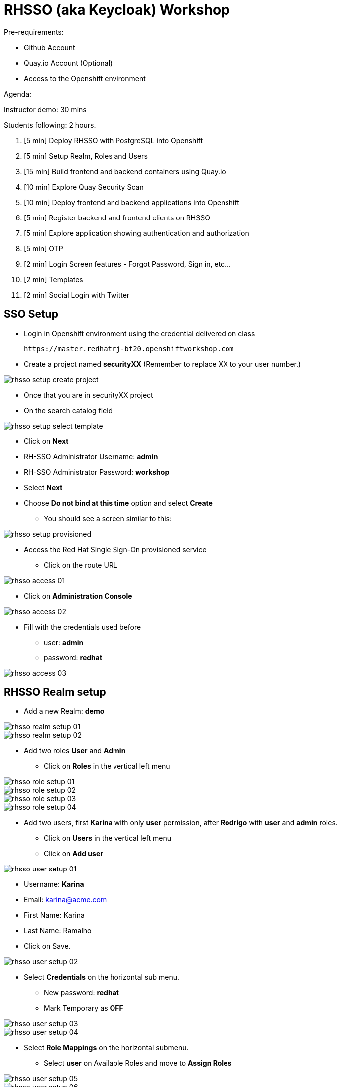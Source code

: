= RHSSO (aka Keycloak) Workshop

Pre-requirements:

* Github Account
* Quay.io Account (Optional)
* Access to the Openshift environment

Agenda:

Instructor demo: 30 mins

Students following: 2 hours.

. [5 min] Deploy RHSSO with PostgreSQL into Openshift
. [5 min] Setup Realm, Roles and Users
. [15 min] Build frontend and backend containers using Quay.io
. [10 min] Explore Quay Security Scan
. [10 min] Deploy frontend and backend applications into Openshift
. [5 min] Register backend and frontend clients on RHSSO
. [5 min] Explore application showing authentication and authorization
. [5 min] OTP
. [2 min] Login Screen features - Forgot Password, Sign in, etc...
. [2 min] Templates 
. [2 min] Social Login with Twitter

== SSO Setup 

* Login in Openshift environment using the credential delivered on class
    
    https://master.redhatrj-bf20.openshiftworkshop.com

* Create a project named *securityXX* (Remember to replace XX to your user number.)

image::images/rhsso-setup-create-project.png[]

* Once that you are in securityXX project 
* On the search catalog field 

image::images/rhsso-setup-select-template.png[]

** Click on *Next* 
** RH-SSO Administrator Username: *admin*
** RH-SSO Administrator Password: *workshop*
** Select *Next* 
** Choose *Do not bind at this time* option and select *Create*

* You should see a screen similar to this:

image::images/rhsso-setup-provisioned.png[]

* Access the Red Hat Single Sign-On provisioned service 
** Click on the route URL

image::images/rhsso-access-01.png[]

** Click on *Administration Console* 

image::images/rhsso-access-02.png[]

** Fill with the credentials used before
*** user: *admin*
*** password: *redhat*

image::images/rhsso-access-03.png[]

== RHSSO Realm setup

* Add a new Realm: *demo* 

image::images/rhsso-realm-setup-01.png[]

image::images/rhsso-realm-setup-02.png[]

* Add two roles *User* and *Admin*
** Click on *Roles* in the vertical left menu

image::images/rhsso-role-setup-01.png[]
image::images/rhsso-role-setup-02.png[]
image::images/rhsso-role-setup-03.png[]
image::images/rhsso-role-setup-04.png[]

* Add two users, first *Karina* with only *user* permission, after *Rodrigo* with *user* and *admin* roles.
** Click on *Users* in the vertical left menu 
** Click on *Add user* 

image::images/rhsso-user-setup-01.png[]

*** Username: *Karina*
*** Email: karina@acme.com
*** First Name: Karina 
*** Last Name: Ramalho
*** Click on Save.

image::images/rhsso-user-setup-02.png[]

** Select *Credentials* on the horizontal sub menu. 
*** New password: *redhat*
*** Mark Temporary as *OFF*

image::images/rhsso-user-setup-03.png[]
image::images/rhsso-user-setup-04.png[]

** Select *Role Mappings* on the horizontal submenu. 
*** Select *user* on Available Roles and move to *Assign Roles*

image::images/rhsso-user-setup-05.png[]
image::images/rhsso-user-setup-06.png[]

After, register the user *Ramalho*, and on *Credentials* let the Temporary as *ON* and on *Roles* assign *admin* and *user* roles.

image::images/rhsso-user-setup-07.png[]
image::images/rhsso-user-setup-08.png[]
image::images/rhsso-user-setup-09.png[]
image::images/rhsso-user-setup-10.png[]

== Application setup

On this workshop, we will start using a prevalent scenario. 
A frontend application consuming service from an API in a backend (REST) application.

* Frontend - HTML5 application secured with Keycloak JavaScript adapter
* Backend - Node.js REST service secured with Keycloak Node.js adapter

The backend application exposes 3 services:

* Public 
* Secured (Requires user role)
* Admin  (Requires admin role)

To start, let's first fork the workshop repository to your git. 

    https://github.com/hodrigohamalho/rhsso-workshop

image::images/github-fork.png[]

In the next steps, we will set up the application on Quay.io. It isn't mandatory since we could easily 
deploy the project using Openshift S2I mechanism, but to show a different approach, we are suggesting to use 
Quay.

Another possibility should be binary deployment, but as not everyone can build containers in your machine, 
we will explore Quay.io. Quay is responsible for forking the git repository and building the images based on a *Dockerfile*.

=== Frontend application

Demo-app  is a simple frontend application.

* Access https://quay.io 
** Create a new repository named *demo-app*

image::images/quay-01.png[]

*** Select *Public* in Repository Visibility Option
*** Select *Link goes a Github Repository Push* 
**** Select your user under Organization

image::images/quay-02.png[]

**** Select *rhsso-workshop* as your repository

image::images/quay-03.png[]

**** Select *Trigger for all branches and tags* as trigger option
**** Select */demo-app/Dockerfile* as Dockerfile
**** Select */demo-app* as Context

To test if we set up everything correctly, let's trigger a build.

Edit the file demo-app/index.php changing the title to:

    <title>Your Name - Frontend App</title>

Commit and push the changes to GitHub.

After commit, go to the Quay.io panel. A build should be running.

Congrats, you have a container ready to be deployed into Openshift.

=== Backend application

Now, we will repeat the process for the backend application.

Demo-service is a NodeJS application.

* Access https://quay.io 
** Create a new repository named *demo-service*
*** Select *Public* in Repository Visibility Option
*** Select *Link go a Github Repository Push* 
**** Select your user under Organization
**** Select *rhsso-workshop* as your repository
**** Select *Trigger for all branches and tags* as trigger option
**** Select */demo-service/Dockerfile* as Dockerfile
**** Select */demo-service* as Context

To test if we set up everything correctly, let's trigger a build.

Edit the file demo-service/app.js changing the message on line 60 to:

    Public workshop

Commit and push the changes to GitHub.

After commit, go to the Quay.io panel. A build should be running.

Congrats, you have a container ready to be deployed into Openshift.

== Quay Security Scan

On the demo-service repository, select *Tags*. 

image::images/quay-tags-01.png[]

Click on the Scan metrics to open the Dashboard.

image::images/quay-from-nodejs.png[]

If you would like to improve it. Do the following

Open demo-service/Dockerfile, and change line 1 to:

    FROM registry.access.redhat.com/rhoar-nodejs/nodejs-10

Also, remove the WORKDIR line

    - WORKDIR /usr/src/app

Commit and push those changes. 

Look the tags session again, recheck the Scan metrics, also do you notice a significant reduction on the image size?

image::images/quay-tags-01.png[]

image::images/quay-nodejs-from-redhat.png[]

It reinforces the quality and the compromise of Red Hat with security, and consequently, it results in stability too. 

== Deploy applications into Openshift

=== Deploying the backend application

* Under *Add to Project* menu, select *Deploy Image*

image::images/rhsso-deploy-app-01.png[]

* Mark *Image Name* 

    quay.io/your-user-here/demo-service

image::images/rhsso-deploy-app-02.png[]

* On Environment Variables add (adapt to your values)

    KEYCLOAK_URL=https://sso-securityXX.apps.redhatrj-bf20.openshiftworkshop.com/auth

image::images/rhsso-deploy-app-03.png[]

* If everything worked fine, you should see something like it

image::images/rhsso-deploy-app-04.png[]

* Create a route
** Check *Secure route* 

image::images/rhsso-deploy-app-05.png[]

To do a quick test, access the route created with */public* in the end, you should see a json with the message attribute.

    https://demo-service-securityXX.apps.redhatrj-bf20.openshiftworkshop.com/public

=== Deploying the frontend application

You will repeat the same process. However, in the environment variables, you must insert the SERVICE_URL too.

    SERVICE_URL=https://demo-service-securityXX.apps.redhatrj-bf20.openshiftworkshop.com

image::images/rhsso-deploy-app-06.png[]
image::images/rhsso-deploy-app-07.png[]
image::images/rhsso-deploy-app-08.png[]

To test, you can access the route, and you will see a web application. If you click on *Invoke Public* 
you should see the message printed. 

image::images/rhsso-deploy-app-09.png[]

If you click on Login, you will see an error message *"Client not found"*.

image::images/rhsso-deploy-app-10.png[]

== Setup clients on RHSSO 

=== Demo Service Client

* On side menu, select *Clients*. Select *Add Client* and provide:
** Client ID: *demo-service*

** Root URL: *https://demo-service-security.apps.redhatrj-bf20.openshiftworkshop.com* (Adjust with your URL)

image::images/rhsso-client-setup-01.png[]

** Change Access Type to *bearer-only*

image::images/rhsso-client-setup-02.png[]

=== Demo App Client 

* Client ID: *demo-app*
* Root URL: *https://demo-app-security.apps.redhatrj-bf20.openshiftworkshop.com* (Adjust with your URL)

image::images/rhsso-client-setup-03.png[]

== Demo Navigation

image::images/rhsso-test-01.png[]
image::images/rhsso-test-02.png[]
image::images/rhsso-test-03.png[]
image::images/rhsso-test-04.png[]
image::images/rhsso-test-05.png[]
image::images/rhsso-test-06.png[]
image::images/rhsso-test-07.png[]
image::images/rhsso-test-08.png[]
image::images/rhsso-test-09.png[]
image::images/rhsso-test-10.png[]
